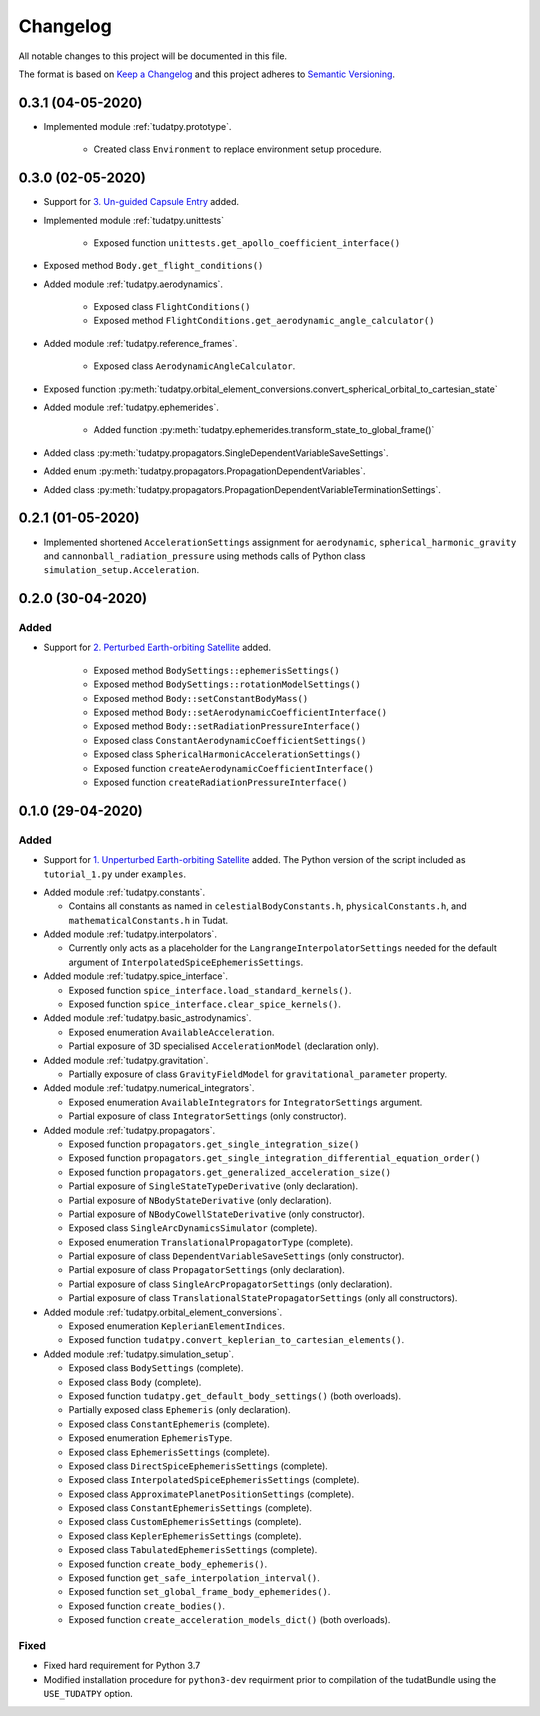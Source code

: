 =========
Changelog
=========

All notable changes to this project will be documented in this file.

The format is based on `Keep a Changelog`_ and this project adheres to `Semantic Versioning`_.

.. _`Keep a Changelog` : http://keepachangelog.com/
.. _`Semantic Versioning` : http://semver.org/

0.3.1 (04-05-2020)
------------------

* Implemented module :ref:`tudatpy.prototype`.

    * Created class ``Environment`` to replace environment setup procedure.

0.3.0 (02-05-2020)
------------------

* Support for `3. Un-guided Capsule Entry`_ added.

* Implemented module :ref:`tudatpy.unittests`

    * Exposed function ``unittests.get_apollo_coefficient_interface()``

* Exposed method ``Body.get_flight_conditions()``

* Added module :ref:`tudatpy.aerodynamics`.

    * Exposed class ``FlightConditions()``
    * Exposed method ``FlightConditions.get_aerodynamic_angle_calculator()``

* Added module :ref:`tudatpy.reference_frames`.

    * Exposed class ``AerodynamicAngleCalculator``.

* Exposed function :py:meth:`tudatpy.orbital_element_conversions.convert_spherical_orbital_to_cartesian_state`

* Added module :ref:`tudatpy.ephemerides`.

    * Added function :py:meth:`tudatpy.ephemerides.transform_state_to_global_frame()`

* Added class :py:meth:`tudatpy.propagators.SingleDependentVariableSaveSettings`.
* Added enum :py:meth:`tudatpy.propagators.PropagationDependentVariables`.
* Added class :py:meth:`tudatpy.propagators.PropagationDependentVariableTerminationSettings`.

.. _`3. Un-guided Capsule Entry` : http://tudat.tudelft.nl/tutorials/applicationWalkthroughs/unguidedCapsuleEntry.html

0.2.1 (01-05-2020)
------------------

* Implemented shortened ``AccelerationSettings`` assignment for ``aerodynamic``, ``spherical_harmonic_gravity``
  and ``cannonball_radiation_pressure`` using methods calls of Python class ``simulation_setup.Acceleration``.

0.2.0 (30-04-2020)
------------------

Added
~~~~~

* Support for `2. Perturbed Earth-orbiting Satellite`_ added.

    * Exposed method ``BodySettings::ephemerisSettings()``
    * Exposed method ``BodySettings::rotationModelSettings()``
    * Exposed method ``Body::setConstantBodyMass()``
    * Exposed method ``Body::setAerodynamicCoefficientInterface()``
    * Exposed method ``Body::setRadiationPressureInterface()``
    * Exposed class ``ConstantAerodynamicCoefficientSettings()``
    * Exposed class ``SphericalHarmonicAccelerationSettings()``
    * Exposed function ``createAerodynamicCoefficientInterface()``
    * Exposed function ``createRadiationPressureInterface()``


.. _`2. Perturbed Earth-orbiting Satellite` : http://tudat.tudelft.nl/tutorials/applicationWalkthroughs/perturbedEarthOrbitingSatellite.html



0.1.0 (29-04-2020)
------------------

Added
~~~~~

* Support for `1. Unperturbed Earth-orbiting Satellite`_ added. The Python version of the script included as
  ``tutorial_1.py`` under ``examples``.

.. _`1. Unperturbed Earth-orbiting Satellite` : http://tudat.tudelft.nl/tutorials/applicationWalkthroughs/unperturbedEarthOrbitingSatellite.html

* Added module :ref:`tudatpy.constants`.

  * Contains all constants as named in ``celestialBodyConstants.h``, ``physicalConstants.h``,
    and ``mathematicalConstants.h`` in Tudat.

* Added module :ref:`tudatpy.interpolators`.

  * Currently only acts as a placeholder for the ``LangrangeInterpolatorSettings`` needed for the default argument of
    ``InterpolatedSpiceEphemerisSettings``.

* Added module :ref:`tudatpy.spice_interface`.

  * Exposed function ``spice_interface.load_standard_kernels()``.
  * Exposed function ``spice_interface.clear_spice_kernels()``.

* Added module :ref:`tudatpy.basic_astrodynamics`.

  * Exposed enumeration ``AvailableAcceleration``.
  * Partial exposure of 3D specialised ``AccelerationModel`` (declaration only).

* Added module :ref:`tudatpy.gravitation`.

  * Partially exposure of class ``GravityFieldModel`` for ``gravitational_parameter`` property.

* Added module :ref:`tudatpy.numerical_integrators`.

  * Exposed enumeration ``AvailableIntegrators`` for ``IntegratorSettings`` argument.
  * Partial exposure of class ``IntegratorSettings`` (only constructor).

* Added module :ref:`tudatpy.propagators`.

  * Exposed function ``propagators.get_single_integration_size()``
  * Exposed function ``propagators.get_single_integration_differential_equation_order()``
  * Exposed function ``propagators.get_generalized_acceleration_size()``
  * Partial exposure of ``SingleStateTypeDerivative`` (only declaration).
  * Partial exposure of ``NBodyStateDerivative`` (only declaration).
  * Partial exposure of ``NBodyCowellStateDerivative`` (only constructor).
  * Exposed class ``SingleArcDynamicsSimulator`` (complete).
  * Exposed enumeration ``TranslationalPropagatorType`` (complete).
  * Partial exposure of class ``DependentVariableSaveSettings`` (only constructor).
  * Partial exposure of class ``PropagatorSettings`` (only declaration).
  * Partial exposure of class ``SingleArcPropagatorSettings`` (only declaration).
  * Partial exposure of class ``TranslationalStatePropagatorSettings`` (only all constructors).


* Added module :ref:`tudatpy.orbital_element_conversions`.

  * Exposed enumeration ``KeplerianElementIndices``.
  * Exposed function ``tudatpy.convert_keplerian_to_cartesian_elements()``.

* Added module :ref:`tudatpy.simulation_setup`.

  * Exposed class ``BodySettings`` (complete).
  * Exposed class ``Body`` (complete).
  * Exposed function ``tudatpy.get_default_body_settings()`` (both overloads).
  * Partially exposed class ``Ephemeris`` (only declaration).
  * Exposed class ``ConstantEphemeris`` (complete).
  * Exposed enumeration ``EphemerisType``.
  * Exposed class ``EphemerisSettings`` (complete).
  * Exposed class ``DirectSpiceEphemerisSettings`` (complete).
  * Exposed class ``InterpolatedSpiceEphemerisSettings`` (complete).
  * Exposed class ``ApproximatePlanetPositionSettings`` (complete).
  * Exposed class ``ConstantEphemerisSettings`` (complete).
  * Exposed class ``CustomEphemerisSettings`` (complete).
  * Exposed class ``KeplerEphemerisSettings`` (complete).
  * Exposed class ``TabulatedEphemerisSettings`` (complete).
  * Exposed function ``create_body_ephemeris()``.
  * Exposed function ``get_safe_interpolation_interval()``.
  * Exposed function ``set_global_frame_body_ephemerides()``.
  * Exposed function ``create_bodies()``.
  * Exposed function ``create_acceleration_models_dict()`` (both overloads).

Fixed
~~~~~

* Fixed hard requirement for Python 3.7
* Modified installation procedure for ``python3-dev`` requirment prior to compilation of the tudatBundle using the
  ``USE_TUDATPY`` option.
